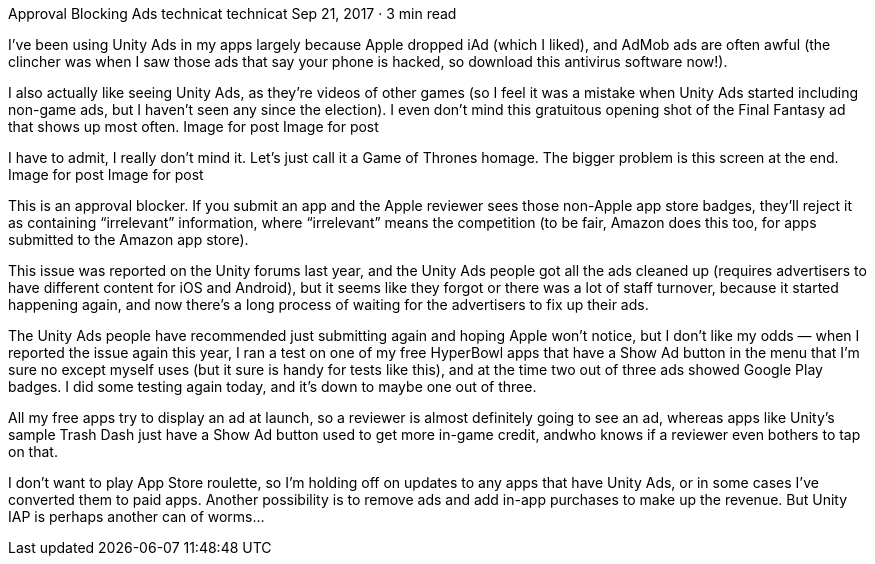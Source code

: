 Approval Blocking Ads
technicat
technicat
Sep 21, 2017 · 3 min read

I’ve been using Unity Ads in my apps largely because Apple dropped iAd (which I liked), and AdMob ads are often awful (the clincher was when I saw those ads that say your phone is hacked, so download this antivirus software now!).

I also actually like seeing Unity Ads, as they’re videos of other games (so I feel it was a mistake when Unity Ads started including non-game ads, but I haven’t seen any since the election). I even don’t mind this gratuitous opening shot of the Final Fantasy ad that shows up most often.
Image for post
Image for post

I have to admit, I really don’t mind it. Let’s just call it a Game of Thrones homage. The bigger problem is this screen at the end.
Image for post
Image for post

This is an approval blocker. If you submit an app and the Apple reviewer sees those non-Apple app store badges, they’ll reject it as containing “irrelevant” information, where “irrelevant” means the competition (to be fair, Amazon does this too, for apps submitted to the Amazon app store).

This issue was reported on the Unity forums last year, and the Unity Ads people got all the ads cleaned up (requires advertisers to have different content for iOS and Android), but it seems like they forgot or there was a lot of staff turnover, because it started happening again, and now there’s a long process of waiting for the advertisers to fix up their ads.

The Unity Ads people have recommended just submitting again and hoping Apple won’t notice, but I don’t like my odds — when I reported the issue again this year, I ran a test on one of my free HyperBowl apps that have a Show Ad button in the menu that I’m sure no except myself uses (but it sure is handy for tests like this), and at the time two out of three ads showed Google Play badges. I did some testing again today, and it’s down to maybe one out of three.

All my free apps try to display an ad at launch, so a reviewer is almost definitely going to see an ad, whereas apps like Unity’s sample Trash Dash just have a Show Ad button used to get more in-game credit, andwho knows if a reviewer even bothers to tap on that.

I don’t want to play App Store roulette, so I’m holding off on updates to any apps that have Unity Ads, or in some cases I’ve converted them to paid apps. Another possibility is to remove ads and add in-app purchases to make up the revenue. But Unity IAP is perhaps another can of worms…

